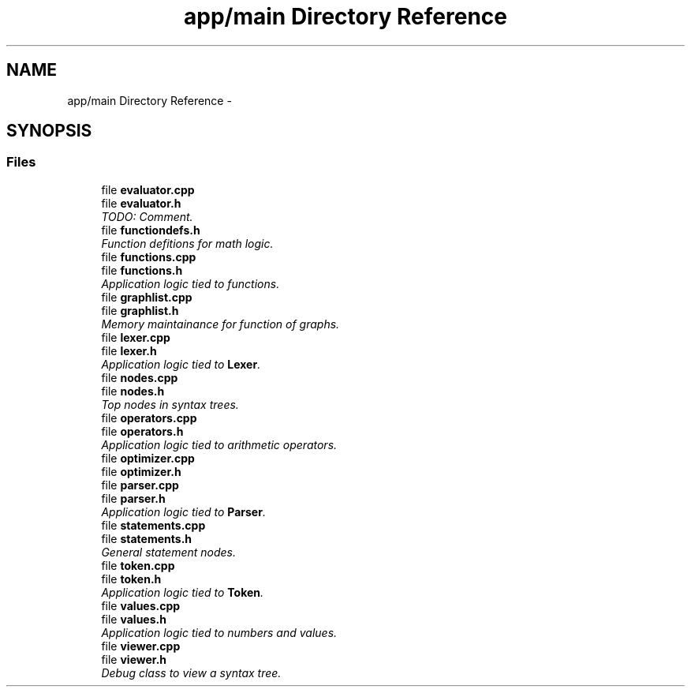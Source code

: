 .TH "app/main Directory Reference" 3 "Sat Jan 21 2017" "Version 1.6.1" "amath" \" -*- nroff -*-
.ad l
.nh
.SH NAME
app/main Directory Reference \- 
.SH SYNOPSIS
.br
.PP
.SS "Files"

.in +1c
.ti -1c
.RI "file \fBevaluator\&.cpp\fP"
.br
.ti -1c
.RI "file \fBevaluator\&.h\fP"
.br
.RI "\fITODO: Comment\&. \fP"
.ti -1c
.RI "file \fBfunctiondefs\&.h\fP"
.br
.RI "\fIFunction defitions for math logic\&. \fP"
.ti -1c
.RI "file \fBfunctions\&.cpp\fP"
.br
.ti -1c
.RI "file \fBfunctions\&.h\fP"
.br
.RI "\fIApplication logic tied to functions\&. \fP"
.ti -1c
.RI "file \fBgraphlist\&.cpp\fP"
.br
.ti -1c
.RI "file \fBgraphlist\&.h\fP"
.br
.RI "\fIMemory maintainance for function of graphs\&. \fP"
.ti -1c
.RI "file \fBlexer\&.cpp\fP"
.br
.ti -1c
.RI "file \fBlexer\&.h\fP"
.br
.RI "\fIApplication logic tied to \fBLexer\fP\&. \fP"
.ti -1c
.RI "file \fBnodes\&.cpp\fP"
.br
.ti -1c
.RI "file \fBnodes\&.h\fP"
.br
.RI "\fITop nodes in syntax trees\&. \fP"
.ti -1c
.RI "file \fBoperators\&.cpp\fP"
.br
.ti -1c
.RI "file \fBoperators\&.h\fP"
.br
.RI "\fIApplication logic tied to arithmetic operators\&. \fP"
.ti -1c
.RI "file \fBoptimizer\&.cpp\fP"
.br
.ti -1c
.RI "file \fBoptimizer\&.h\fP"
.br
.ti -1c
.RI "file \fBparser\&.cpp\fP"
.br
.ti -1c
.RI "file \fBparser\&.h\fP"
.br
.RI "\fIApplication logic tied to \fBParser\fP\&. \fP"
.ti -1c
.RI "file \fBstatements\&.cpp\fP"
.br
.ti -1c
.RI "file \fBstatements\&.h\fP"
.br
.RI "\fIGeneral statement nodes\&. \fP"
.ti -1c
.RI "file \fBtoken\&.cpp\fP"
.br
.ti -1c
.RI "file \fBtoken\&.h\fP"
.br
.RI "\fIApplication logic tied to \fBToken\fP\&. \fP"
.ti -1c
.RI "file \fBvalues\&.cpp\fP"
.br
.ti -1c
.RI "file \fBvalues\&.h\fP"
.br
.RI "\fIApplication logic tied to numbers and values\&. \fP"
.ti -1c
.RI "file \fBviewer\&.cpp\fP"
.br
.ti -1c
.RI "file \fBviewer\&.h\fP"
.br
.RI "\fIDebug class to view a syntax tree\&. \fP"
.in -1c
